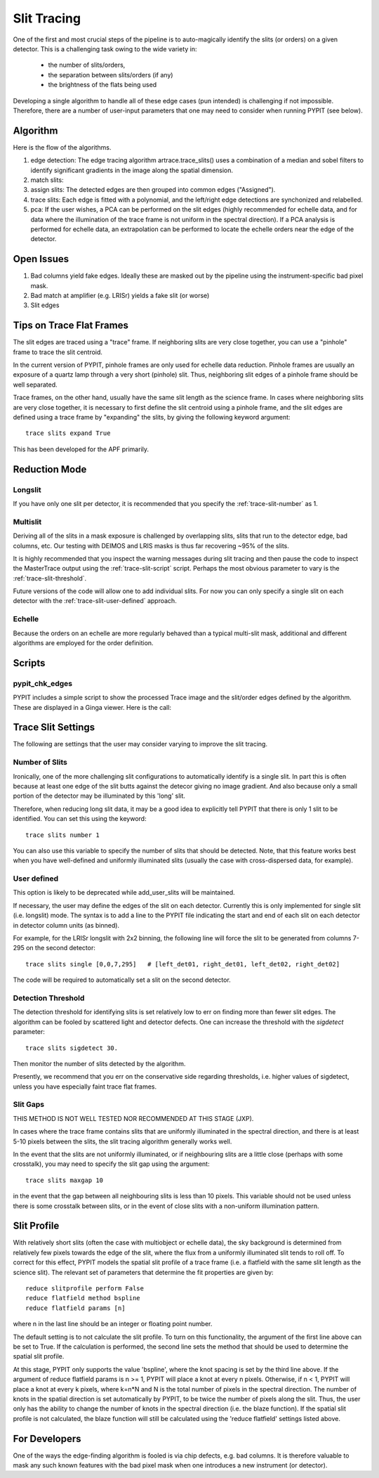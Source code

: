 .. highlight:: rest

************
Slit Tracing
************

One of the first and most crucial steps of the pipeline
is to auto-magically identify the slits (or orders)
on a given detector.  This is a challenging task owing
to the wide variety in:

  - the number of slits/orders,
  - the separation between slits/orders (if any)
  - the brightness of the flats being used

Developing a single algorithm to handle all of these
edge cases (pun intended) is challenging if not impossible.
Therefore, there are a number of user-input parameters
that one may need to consider when running PYPIT (see below).

Algorithm
=========

Here is the flow of the algorithms.

#. edge detection: The edge tracing algorithm artrace.trace_slits()
   uses a combination of a
   median and sobel filters to identify significant
   gradients in the image along the spatial dimension.
#. match slits:
#. assign slits:
   The detected edges are
   then grouped into common edges ("Assigned").
#. trace slits: Each
   edge is fitted with a polynomial, and the left/right
   edge detections are synchonized and relabelled.
#. pca: If the user wishes, a PCA can be performed on the slit
   edges (highly recommended for echelle data, and for
   data where the illumination of the trace frame is
   not uniform in the spectral direction). If a PCA
   analysis is performed for echelle data, an
   extrapolation can be performed to locate the echelle
   orders near the edge of the detector.

Open Issues
===========

#.  Bad columns yield fake edges.  Ideally these are masked out by the pipeline using the
    instrument-specific bad pixel mask.
#.  Bad match at amplifier (e.g. LRISr) yields a fake slit (or worse)
#.  Slit edges

Tips on Trace Flat Frames
=========================

The slit edges are traced using a "trace" frame.
If neighboring slits are very close together, you
can use a "pinhole" frame to trace the slit centroid.

In the current version of PYPIT, pinhole frames are
only used for echelle data reduction. Pinhole frames
are usually an exposure of a quartz lamp through a
very short (pinhole) slit. Thus, neighboring slit
edges of a pinhole frame should be well separated.

Trace frames, on the other hand, usually have the
same slit length as the science frame. In cases
where neighboring slits are very close together,
it is necessary to first define the slit centroid
using a pinhole frame, and the slit edges are
defined using a trace frame by "expanding" the
slits, by giving the following keyword argument::

    trace slits expand True

This has been developed for the APF primarily.


.. _trace-slit-longslit:

Reduction Mode
==============


Longslit
--------

If you have only one slit per detector, it is recommended
that you specify the :ref:`trace-slit-number` as 1.

Multislit
---------

Deriving all of the slits in a mask exposure is challenged
by overlapping slits, slits that run to the detector edge,
bad columns, etc.  Our testing with DEIMOS and LRIS masks
is thus far recovering ~95% of the slits.

It is highly recommended that you inspect the warning
messages during slit tracing and then pause the code
to inspect the MasterTrace output using the :ref:`trace-slit-script`
script.  Perhaps the most obvious parameter to vary
is the :ref:`trace-slit-threshold`.

Future versions of the code will allow one to add
individual slits.  For now you can only specify
a single slit on each detector with the
:ref:`trace-slit-user-defined` approach.

Echelle
-------

Because the orders on an echelle are more regularly behaved
than a typical multi-slit mask, additional and
different algorithms are employed for the order definition.


Scripts
=======

.. _trace-slit-script:

pypit_chk_edges
---------------

PYPIT includes a simple script to show the processed
Trace image and the slit/order edges defined by the
algorithm.  These are displayed in a Ginga viewer.
Here is the call::



Trace Slit Settings
===================

The following are settings that the user may consider
varying to improve the slit tracing.

.. _trace-slit-number:

Number of Slits
---------------

Ironically, one of the more challenging slit
configurations to automatically identify is
a single slit.  In part this is often because
at least one edge of the slit butts against the
detecor giving no image gradient.  And also
because only a small portion of the detector
may be illuminated by this 'long' slit.

Therefore, when reducing long slit data, it may be a good
idea to explicitly tell PYPIT that there is only
1 slit to be identified. You can set this using
the keyword::

    trace slits number 1

You can also use this variable to specify the
number of slits that should be detected.
Note, that this feature works best when you have
well-defined and uniformly illuminated slits
(usually the case with cross-dispersed data,
for example).


User defined
------------

This option is likely to be deprecated while add_user_slits
will be maintained.

If necessary, the user may define the edges of the slit
on each detector.  Currently this is only implemented for
single slit (i.e. longslit) mode.  The syntax is to add a
line to the PYPIT file indicating the start and end of each
slit on each detector in detector column units (as binned).

For example, for the LRISr longslit with 2x2 binning, the
following line will force the slit to be generated from
columns 7-295 on the second detector::

    trace slits single [0,0,7,295]   # [left_det01, right_det01, left_det02, right_det02]

The code will be required to
automatically set a slit on the second detector.

.. _trace-slit-threshold:

Detection Threshold
-------------------

The detection threshold for identifying slits is set
relatively low to err on finding more than fewer slit edges.
The algorithm can be fooled by scattered light and detector
defects.  One can increase the threshold with the *sigdetect*
parameter::

    trace slits sigdetect 30.

Then monitor the number of slits detected by the algorithm.

Presently, we recommend that you err on the conservative
side regarding thresholds, i.e. higher values of sigdetect,
unless you have especially faint trace flat frames.

Slit Gaps
---------

THIS METHOD IS NOT WELL TESTED NOR RECOMMENDED
AT THIS STAGE (JXP).

In cases where the trace frame contains slits that
are uniformly illuminated in the spectral direction,
and there is at least 5-10 pixels between the slits,
the slit tracing algorithm generally works well.

In the event
that the slits are not uniformly illuminated, or if
neighbouring slits are a little close (perhaps with
some crosstalk), you may need to specify the slit gap
using the argument::

    trace slits maxgap 10

in the event that the gap between all neighbouring slits is
less than 10 pixels. This variable should not be used unless
there is some crosstalk between slits, or in the event
of close slits with a non-uniform illumination pattern.

.. _trace-slit-user-defined:

Slit Profile
============

With relatively short slits (often the case with
multiobject or echelle data), the sky background
is determined from relatively few pixels towards
the edge of the slit, where the flux from a uniformly
illuminated slit tends to roll off. To correct for
this effect, PYPIT models the spatial slit profile
of a trace frame (i.e. a flatfield with the same
slit length as the science slit). The relevant set
of parameters that determine the fit properties
are given by::

    reduce slitprofile perform False
    reduce flatfield method bspline
    reduce flatfield params [n]

where n in the last line should be an integer or
floating point number.

The default setting is to not calculate the slit profile.
To turn on this functionality, the argument of the
first line above can be set to True. If the calculation
is performed, the second line sets the method that should
be used to determine the spatial slit profile.

At this stage, PYPIT only supports the value 'bspline', where
the knot spacing is set by the third line above. If the
argument of reduce flatfield params is n >= 1, PYPIT
will place a knot at every n pixels. Otherwise, if n < 1,
PYPIT will place a knot at every k pixels, where k=n*N
and N is the total number of pixels in the spectral
direction. The number of knots in the spatial
direction is set automatically by PYPIT, to be twice
the number of pixels along the slit. Thus, the user
only has the ability to change the number of knots
in the spectral direction (i.e. the blaze function).
If the spatial slit profile is not calculated, the
blaze function will still be calculated using the
'reduce flatfield' settings listed above.


For Developers
==============

One of the ways the edge-finding algorithm is fooled is
via chip defects, e.g. bad columns.  It is therefore
valuable to mask any such known features with the
bad pixel mask when one introduces a new instrument
(or detector).

